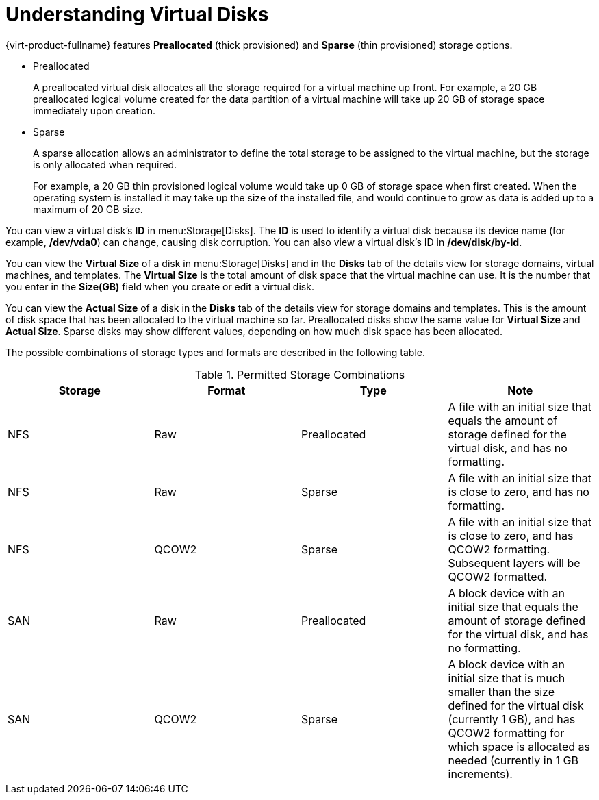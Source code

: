 :_content-type: PROCEDURE
[id="Understanding_virtual_disks"]
= Understanding Virtual Disks

{virt-product-fullname} features *Preallocated* (thick provisioned) and *Sparse* (thin provisioned) storage options.

* Preallocated
+
A preallocated virtual disk allocates all the storage required for a virtual machine up front. For example, a 20 GB preallocated logical volume created for the data partition of a virtual machine will take up 20 GB of storage space immediately upon creation.

* Sparse
+
A sparse allocation allows an administrator to define the total storage to be assigned to the virtual machine, but the storage is only allocated when required.
+
For example, a 20 GB thin provisioned logical volume would take up 0 GB of storage space when first created. When the operating system is installed it may take up the size of the installed file, and would continue to grow as data is added up to a maximum of 20 GB size.

You can view a virtual disk's *ID* in menu:Storage[Disks]. The *ID* is used to identify a virtual disk because its device name (for example, */dev/vda0*) can change, causing disk corruption. You can also view a virtual disk's ID in */dev/disk/by-id*.

You can view the *Virtual Size* of a disk in menu:Storage[Disks] and in the *Disks* tab of the details view for storage domains, virtual machines, and templates. The *Virtual Size* is the total amount of disk space that the virtual machine can use. It is the number that you enter in the *Size(GB)* field when you create or edit a virtual disk.

You can view the *Actual Size* of a disk in the *Disks* tab of the details view for storage domains and templates. This is the amount of disk space that has been allocated to the virtual machine so far. Preallocated disks show the same value for *Virtual Size* and *Actual Size*. Sparse disks may show different values, depending on how much disk space has been allocated.

The possible combinations of storage types and formats are described in the following table.

[id="vdisk-combos"]

.Permitted Storage Combinations
[options="header"]
|===
|Storage |Format |Type |Note
|NFS |Raw |Preallocated |A file with an initial size that equals the amount of storage defined for the virtual disk, and has no formatting.
|NFS |Raw |Sparse |A file with an initial size that is close to zero, and has no formatting.
|NFS |QCOW2 |Sparse |A file with an initial size that is close to zero, and has QCOW2 formatting. Subsequent layers will be QCOW2 formatted.
|SAN |Raw |Preallocated |A block device with an initial size that equals the amount of storage defined for the virtual disk, and has no formatting.
|SAN |QCOW2 |Sparse |A block device with an initial size that is much smaller than the size defined for the virtual disk (currently 1 GB), and has QCOW2 formatting for which space is allocated as needed (currently in 1 GB increments).
|===
